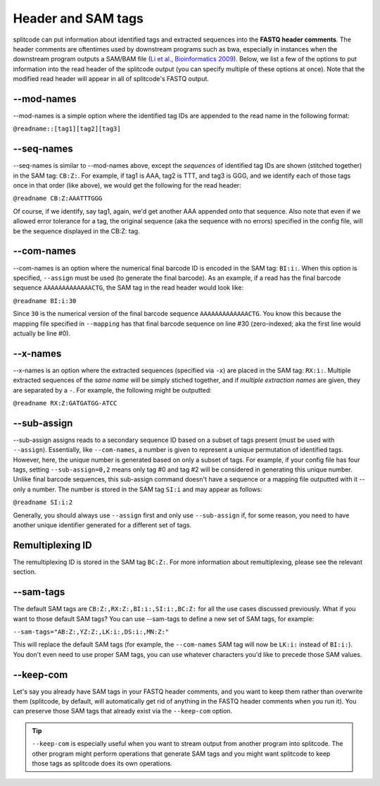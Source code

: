 .. _interleave page:

Header and SAM tags
===================

splitcode can put information about identified tags and extracted sequences into the **FASTQ header comments**. The header comments are oftentimes used by downstream programs such as bwa, especially in instances when the downstream program outputs a SAM/BAM file (`Li et al., Bioinformatics 2009 <https://doi.org/10.1093/bioinformatics/btp352>`_). Below, we list a few of the options to put information into the read header of the splitcode output (you can specify multiple of these options at once). Note that the modified read header will appear in all of splitcode's FASTQ output.

--mod-names
^^^^^^^^^^^

--mod-names is a simple option where the identified tag IDs are appended to the read name in the following format:

``@readname::[tag1][tag2][tag3]``

--seq-names
^^^^^^^^^^^

--seq-names is similar to --mod-names above, except the *sequences* of identified tag IDs are shown (stitched together) in the SAM tag: ``CB:Z:``. For example, if tag1 is AAA, tag2 is TTT, and tag3 is GGG, and we identify each of those tags once in that order (like above), we would get the following for the read header:

``@readname CB:Z:AAATTTGGG``

Of course, if we identify, say tag1, again, we'd get another AAA appended onto that sequence. Also note that even if we allowed error tolerance for a tag, the original sequence (aka the sequence with no errors) specified in the config file, will be the sequence displayed in the CB:Z: tag.

--com-names
^^^^^^^^^^^

--com-names is an option where the numerical final barcode ID is encoded in the SAM tag: ``BI:i:``. When this option is specified, ``--assign`` must be used (to generate the final barcode). As an example, if a read has the final barcode sequence ``AAAAAAAAAAAAACTG``, the SAM tag in the read header would look like:

``@readname BI:i:30``

Since ``30`` is the numerical version of the final barcode sequence ``AAAAAAAAAAAAACTG``. You know this because the mapping file specified in ``--mapping`` has that final barcode sequence on line #30 (zero-indexed; aka the first line would actually be line #0).

.. seealso::

   :ref:`output final barcodes question`
     FAQ about the various options to display the final barcodes.

--x-names
^^^^^^^^^

--x-names is an option where the extracted sequences (specified via ``-x``) are placed in the SAM tag: ``RX:i:``. Multiple extracted sequences of the *same name* will be simply stiched together, and if *multiple extraction names* are given, they are separated by a ``-``. For example, the following might be outputted:

``@readname RX:Z:GATGATGG-ATCC``

.. seealso::

   :ref:`Output extractions guide`
     More information about the output options for extracted sequences.


--sub-assign
^^^^^^^^^^^^

--sub-assign assigns reads to a secondary sequence ID based on a subset of tags present (must be used with ``--assign``). Essentially, like ``--com-names``, a number is given to represent a unique permutation of identified tags. However, here, the unique number is generated based on only a subset of tags. For example, if your config file has four tags, setting ``--sub-assign=0,2`` means only tag #0 and tag #2 will be considered in generating this unique number. Unlike final barcode sequences, this sub-assign command doesn't have a sequence or a mapping file outputted with it -- only a number. The number is stored in the SAM tag ``SI:i`` and may appear as follows:

``@readname SI:i:2``

Generally, you should always use ``--assign`` first and only use ``--sub-assign`` if, for some reason, you need to have another unique identifier generated for a different set of tags.

Remultiplexing ID
^^^^^^^^^^^^^^^^^

The remultiplexing ID is stored in the SAM tag ``BC:Z:``. For more information about remultiplexing, please see the relevant section.

--sam-tags
^^^^^^^^^^

The default SAM tags are ``CB:Z:,RX:Z:,BI:i:,SI:i:,BC:Z:`` for all the use cases discussed previously. What if you want to those default SAM tags? You can use --sam-tags to define a new set of SAM tags, for example:

``--sam-tags="AB:Z:,YZ:Z:,LK:i:,DS:i:,MN:Z:"``

This will replace the default SAM tags (for example, the ``--com-names`` SAM tag will now be ``LK:i:`` instead of ``BI:i:``). You don't even need to use proper SAM tags, you can use whatever characters you'd like to precede those SAM values.

--keep-com
^^^^^^^^^^

Let's say you already have SAM tags in your FASTQ header comments, and you want to keep them rather than overwrite them (splitcode, by default, will automatically get rid of anything in the FASTQ header comments when you run it). You can preserve those SAM tags that already exist via the ``--keep-com`` option.

.. tip::

  ``--keep-com`` is especially useful when you want to stream output from another program into splitcode. The other program might perform operations that generate SAM tags and you might want splitcode to keep those tags as splitcode does its own operations.

